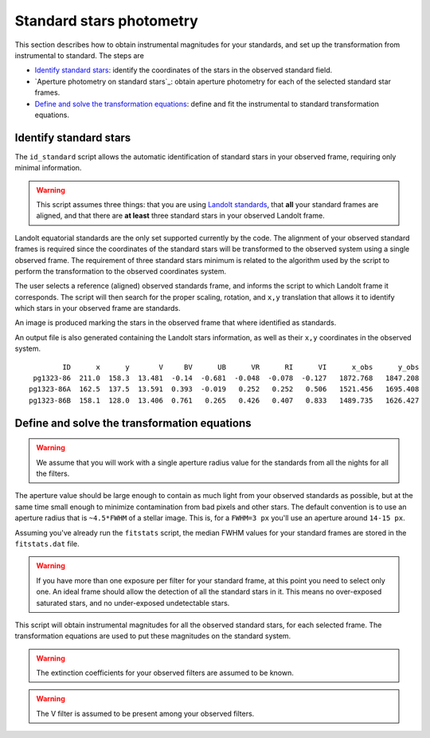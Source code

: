 
Standard stars photometry
=========================

.. todo::
   Not finished.

This section describes how to obtain instrumental magnitudes for your standards,
and set up the transformation from instrumental to standard. The steps are

* `Identify standard stars`_: identify the coordinates of the stars in the
  observed standard field.
* `Aperture photometry on standard stars`_: obtain aperture photometry for
  each of the selected standard star frames.
* `Define and solve the transformation equations`_: define and fit the
  instrumental to standard transformation equations.


Identify standard stars
-----------------------

The ``id_standard`` script allows the automatic identification of standard
stars in your observed frame, requiring only minimal information.

.. warning::

   This script assumes three things: that you are using `Landolt standards`_,
   that **all** your standard frames are aligned, and that there are **at
   least** three standard stars in your observed Landolt frame.

Landolt equatorial standards are the only set supported currently by the code.
The alignment of your observed standard frames is required since the coordinates
of the standard stars will be transformed to the observed system using a single
observed frame.
The requirement of three standard stars minimum is related to the algorithm
used by the script to perform the transformation to the observed coordinates
system.

The user selects a reference (aligned) observed standards frame, and informs the
script to which Landolt frame it corresponds. The script will then search for
the proper scaling, rotation, and ``x,y`` translation that allows it to identify
which stars in your observed frame are standards.

An image is produced marking the stars in the observed frame that where
identified as standards.

.. image:: _figs/std_id.png
   :width: 95%

An output file is also generated containing the Landolt stars information, as
well as their ``x,y`` coordinates in the observed system.

.. parsed-literal::
         ID      x      y       V     BV      UB      VR      RI      VI      x_obs      y_obs 
  pg1323-86  211.0  158.3  13.481  -0.14  -0.681  -0.048  -0.078  -0.127   1872.768   1847.208 
 pg1323-86A  162.5  137.5  13.591  0.393  -0.019   0.252   0.252   0.506   1521.456   1695.408 
 pg1323-86B  158.1  128.0  13.406  0.761   0.265   0.426   0.407   0.833   1489.735   1626.427



Define and solve the transformation equations
---------------------------------------------

.. todo::
   Not finished.

.. warning::
  We assume that you will work with a single aperture radius value for the
  standards from all the nights for all the filters.

The aperture value should be large enough to contain as much light from
your observed standards as possible, but at the same time small enough to
minimize contamination from bad pixels and other stars.
The default convention is to use an aperture radius that is ``~4.5*FWHM`` of a
stellar image. This is, for a ``FWHM=3 px`` you'll use an aperture around
``14-15 px``.

Assuming you've already run the ``fitstats`` script, the median FWHM values for
your standard frames are stored in the ``fitstats.dat`` file. 

.. warning::
  If you have more than one exposure per filter for your standard frame, at this
  point you need to select only one. An ideal frame should allow the detection
  of all the standard stars in it. This means no over-exposed saturated stars,
  and no   under-exposed undetectable stars.

This script will obtain instrumental magnitudes for all the observed
standard stars, for each selected frame. The transformation equations are used
to put these magnitudes on the standard system.


.. warning::
  The extinction coefficients for your observed filters are assumed to be known.

.. warning::
  The V filter is assumed to be present among your observed filters.



.. _Landolt standards: http://www.eso.org/sci/observing/tools/standards/Landolt.html